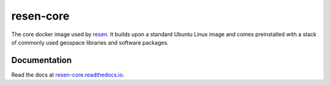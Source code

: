 resen-core
=============

The core docker image used by `resen`_. It builds upon a standard
Ubuntu Linux image and comes preinstalled with a stack of commonly
used geospace libraries and software packages.

Documentation
-------------

Read the docs at `resen-core.readthedocs.io <https://resen-core.readthedocs.io/>`_.


.. Commenting out
   Usage
   =====

   There are jupyter notebooks of tutorials found in the tutorials directory.


.. _resen: https://resen.readthedocs.io/en/latest
